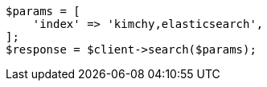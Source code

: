 // search/search.asciidoc:388

[source, php]
----
$params = [
    'index' => 'kimchy,elasticsearch',
];
$response = $client->search($params);
----
